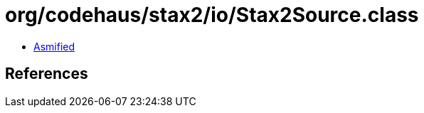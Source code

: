 = org/codehaus/stax2/io/Stax2Source.class

 - link:Stax2Source-asmified.java[Asmified]

== References

